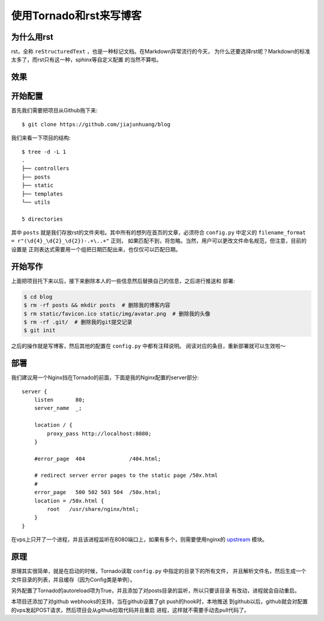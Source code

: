 使用Tornado和rst来写博客
==========================

为什么用rst
-------------

rst，全称 ``reStructuredText`` ，也是一种标记文档。在Markdown异常流行的今天，
为什么还要选择rst呢？Markdown的标准太多了，而rst只有这一种，sphinx等自定义配置
的当然不算啦。

效果
------

.. image:: ./posts/img/screenshot0.png
.. image:: ./posts/img/screenshot1.png

开始配置
-----------

首先我们需要把项目从Github拖下来::

    $ git clone https://github.com/jiajunhuang/blog

我们来看一下项目的结构::

    $ tree -d -L 1
    .
    ├── controllers
    ├── posts
    ├── static
    ├── templates
    └── utils

    5 directories

其中 ``posts`` 就是我们存放rst的文件夹啦。其中所有的想列在首页的文章，必须符合
``config.py`` 中定义的 ``filename_format = r"(\d{4}_\d{2}_\d{2})-.+\..+"`` 正则，
如果匹配不到，将忽略。当然，用户可以更改文件命名规范，但注意，目前的设置是
正则表达式需要用一个组把日期匹配出来，也仅仅可以匹配日期。

开始写作
------------

上面把项目托下来以后，接下来删除本人的一些信息然后替换自己的信息，之后进行推送和
部署:

.. code:: bash

    $ cd blog
    $ rm -rf posts && mkdir posts  # 删除我的博客内容
    $ rm static/favicon.ico static/img/avatar.png  # 删除我的头像
    $ rm -rf .git/  # 删除我的git提交记录
    $ git init

之后的操作就是写博客，然后其他的配置在 ``config.py`` 中都有注释说明。
阅读对应的条目，重新部署就可以生效啦～

部署
------

我们建议用一个Nginx挡在Tornado的前面，下面是我的Nginx配置的server部分::

    server {
        listen       80;
        server_name  _;

        location / {
            proxy_pass http://localhost:8080;
        }

        #error_page  404              /404.html;

        # redirect server error pages to the static page /50x.html
        #
        error_page   500 502 503 504  /50x.html;
        location = /50x.html {
            root   /usr/share/nginx/html;
        }
    }

在vps上只开了一个进程，并且该进程监听在8080端口上，如果有多个，则需要使用nginx的
upstream_ 模块。

.. _upstream: http://nginx.org/en/docs/http/ngx_http_upstream_module.html#upstream

原理
-----

原理其实很简单，就是在启动的时候，Tornado读取 ``config.py`` 中指定的目录下的所有文件，
并且解析文件名，然后生成一个文件目录的列表，并且缓存（因为Config类是单例）。

另外配置了Tornado的autoreload项为True，并且添加了对posts目录的监听，所以只要该目录
有改动，进程就会自动重启。

本项目还添加了对github webhooks的支持，当在github设置了git push的hook时，本地推送
到github以后，github就会对配置的vps发起POST请求，然后项目会从github拉取代码并且重启
进程，这样就不需要手动去pull代码了。
